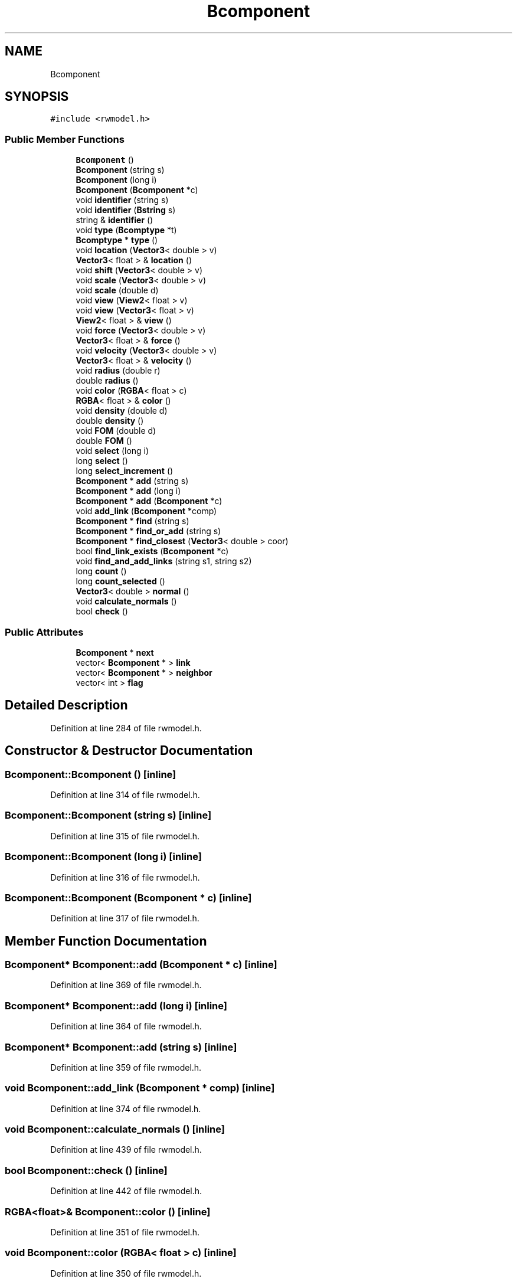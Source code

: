 .TH "Bcomponent" 3 "Wed Sep 1 2021" "Version 2.1.0" "Bsoft" \" -*- nroff -*-
.ad l
.nh
.SH NAME
Bcomponent
.SH SYNOPSIS
.br
.PP
.PP
\fC#include <rwmodel\&.h>\fP
.SS "Public Member Functions"

.in +1c
.ti -1c
.RI "\fBBcomponent\fP ()"
.br
.ti -1c
.RI "\fBBcomponent\fP (string s)"
.br
.ti -1c
.RI "\fBBcomponent\fP (long i)"
.br
.ti -1c
.RI "\fBBcomponent\fP (\fBBcomponent\fP *c)"
.br
.ti -1c
.RI "void \fBidentifier\fP (string s)"
.br
.ti -1c
.RI "void \fBidentifier\fP (\fBBstring\fP s)"
.br
.ti -1c
.RI "string & \fBidentifier\fP ()"
.br
.ti -1c
.RI "void \fBtype\fP (\fBBcomptype\fP *t)"
.br
.ti -1c
.RI "\fBBcomptype\fP * \fBtype\fP ()"
.br
.ti -1c
.RI "void \fBlocation\fP (\fBVector3\fP< double > v)"
.br
.ti -1c
.RI "\fBVector3\fP< float > & \fBlocation\fP ()"
.br
.ti -1c
.RI "void \fBshift\fP (\fBVector3\fP< double > v)"
.br
.ti -1c
.RI "void \fBscale\fP (\fBVector3\fP< double > v)"
.br
.ti -1c
.RI "void \fBscale\fP (double d)"
.br
.ti -1c
.RI "void \fBview\fP (\fBView2\fP< float > v)"
.br
.ti -1c
.RI "void \fBview\fP (\fBVector3\fP< float > v)"
.br
.ti -1c
.RI "\fBView2\fP< float > & \fBview\fP ()"
.br
.ti -1c
.RI "void \fBforce\fP (\fBVector3\fP< double > v)"
.br
.ti -1c
.RI "\fBVector3\fP< float > & \fBforce\fP ()"
.br
.ti -1c
.RI "void \fBvelocity\fP (\fBVector3\fP< double > v)"
.br
.ti -1c
.RI "\fBVector3\fP< float > & \fBvelocity\fP ()"
.br
.ti -1c
.RI "void \fBradius\fP (double r)"
.br
.ti -1c
.RI "double \fBradius\fP ()"
.br
.ti -1c
.RI "void \fBcolor\fP (\fBRGBA\fP< float > c)"
.br
.ti -1c
.RI "\fBRGBA\fP< float > & \fBcolor\fP ()"
.br
.ti -1c
.RI "void \fBdensity\fP (double d)"
.br
.ti -1c
.RI "double \fBdensity\fP ()"
.br
.ti -1c
.RI "void \fBFOM\fP (double d)"
.br
.ti -1c
.RI "double \fBFOM\fP ()"
.br
.ti -1c
.RI "void \fBselect\fP (long i)"
.br
.ti -1c
.RI "long \fBselect\fP ()"
.br
.ti -1c
.RI "long \fBselect_increment\fP ()"
.br
.ti -1c
.RI "\fBBcomponent\fP * \fBadd\fP (string s)"
.br
.ti -1c
.RI "\fBBcomponent\fP * \fBadd\fP (long i)"
.br
.ti -1c
.RI "\fBBcomponent\fP * \fBadd\fP (\fBBcomponent\fP *c)"
.br
.ti -1c
.RI "void \fBadd_link\fP (\fBBcomponent\fP *comp)"
.br
.ti -1c
.RI "\fBBcomponent\fP * \fBfind\fP (string s)"
.br
.ti -1c
.RI "\fBBcomponent\fP * \fBfind_or_add\fP (string s)"
.br
.ti -1c
.RI "\fBBcomponent\fP * \fBfind_closest\fP (\fBVector3\fP< double > coor)"
.br
.ti -1c
.RI "bool \fBfind_link_exists\fP (\fBBcomponent\fP *c)"
.br
.ti -1c
.RI "void \fBfind_and_add_links\fP (string s1, string s2)"
.br
.ti -1c
.RI "long \fBcount\fP ()"
.br
.ti -1c
.RI "long \fBcount_selected\fP ()"
.br
.ti -1c
.RI "\fBVector3\fP< double > \fBnormal\fP ()"
.br
.ti -1c
.RI "void \fBcalculate_normals\fP ()"
.br
.ti -1c
.RI "bool \fBcheck\fP ()"
.br
.in -1c
.SS "Public Attributes"

.in +1c
.ti -1c
.RI "\fBBcomponent\fP * \fBnext\fP"
.br
.ti -1c
.RI "vector< \fBBcomponent\fP * > \fBlink\fP"
.br
.ti -1c
.RI "vector< \fBBcomponent\fP * > \fBneighbor\fP"
.br
.ti -1c
.RI "vector< int > \fBflag\fP"
.br
.in -1c
.SH "Detailed Description"
.PP 
Definition at line 284 of file rwmodel\&.h\&.
.SH "Constructor & Destructor Documentation"
.PP 
.SS "Bcomponent::Bcomponent ()\fC [inline]\fP"

.PP
Definition at line 314 of file rwmodel\&.h\&.
.SS "Bcomponent::Bcomponent (string s)\fC [inline]\fP"

.PP
Definition at line 315 of file rwmodel\&.h\&.
.SS "Bcomponent::Bcomponent (long i)\fC [inline]\fP"

.PP
Definition at line 316 of file rwmodel\&.h\&.
.SS "Bcomponent::Bcomponent (\fBBcomponent\fP * c)\fC [inline]\fP"

.PP
Definition at line 317 of file rwmodel\&.h\&.
.SH "Member Function Documentation"
.PP 
.SS "\fBBcomponent\fP* Bcomponent::add (\fBBcomponent\fP * c)\fC [inline]\fP"

.PP
Definition at line 369 of file rwmodel\&.h\&.
.SS "\fBBcomponent\fP* Bcomponent::add (long i)\fC [inline]\fP"

.PP
Definition at line 364 of file rwmodel\&.h\&.
.SS "\fBBcomponent\fP* Bcomponent::add (string s)\fC [inline]\fP"

.PP
Definition at line 359 of file rwmodel\&.h\&.
.SS "void Bcomponent::add_link (\fBBcomponent\fP * comp)\fC [inline]\fP"

.PP
Definition at line 374 of file rwmodel\&.h\&.
.SS "void Bcomponent::calculate_normals ()\fC [inline]\fP"

.PP
Definition at line 439 of file rwmodel\&.h\&.
.SS "bool Bcomponent::check ()\fC [inline]\fP"

.PP
Definition at line 442 of file rwmodel\&.h\&.
.SS "\fBRGBA\fP<float>& Bcomponent::color ()\fC [inline]\fP"

.PP
Definition at line 351 of file rwmodel\&.h\&.
.SS "void Bcomponent::color (\fBRGBA\fP< float > c)\fC [inline]\fP"

.PP
Definition at line 350 of file rwmodel\&.h\&.
.SS "long Bcomponent::count ()\fC [inline]\fP"

.PP
Definition at line 414 of file rwmodel\&.h\&.
.SS "long Bcomponent::count_selected ()\fC [inline]\fP"

.PP
Definition at line 419 of file rwmodel\&.h\&.
.SS "double Bcomponent::density ()\fC [inline]\fP"

.PP
Definition at line 353 of file rwmodel\&.h\&.
.SS "void Bcomponent::density (double d)\fC [inline]\fP"

.PP
Definition at line 352 of file rwmodel\&.h\&.
.SS "\fBBcomponent\fP* Bcomponent::find (string s)\fC [inline]\fP"

.PP
Definition at line 378 of file rwmodel\&.h\&.
.SS "void Bcomponent::find_and_add_links (string s1, string s2)\fC [inline]\fP"

.PP
Definition at line 406 of file rwmodel\&.h\&.
.SS "\fBBcomponent\fP* Bcomponent::find_closest (\fBVector3\fP< double > coor)\fC [inline]\fP"

.PP
Definition at line 388 of file rwmodel\&.h\&.
.SS "bool Bcomponent::find_link_exists (\fBBcomponent\fP * c)\fC [inline]\fP"

.PP
Definition at line 401 of file rwmodel\&.h\&.
.SS "\fBBcomponent\fP* Bcomponent::find_or_add (string s)\fC [inline]\fP"

.PP
Definition at line 383 of file rwmodel\&.h\&.
.SS "double Bcomponent::FOM ()\fC [inline]\fP"

.PP
Definition at line 355 of file rwmodel\&.h\&.
.SS "void Bcomponent::FOM (double d)\fC [inline]\fP"

.PP
Definition at line 354 of file rwmodel\&.h\&.
.SS "\fBVector3\fP<float>& Bcomponent::force ()\fC [inline]\fP"

.PP
Definition at line 345 of file rwmodel\&.h\&.
.SS "void Bcomponent::force (\fBVector3\fP< double > v)\fC [inline]\fP"

.PP
Definition at line 344 of file rwmodel\&.h\&.
.SS "string& Bcomponent::identifier ()\fC [inline]\fP"

.PP
Definition at line 333 of file rwmodel\&.h\&.
.SS "void Bcomponent::identifier (\fBBstring\fP s)\fC [inline]\fP"

.PP
Definition at line 332 of file rwmodel\&.h\&.
.SS "void Bcomponent::identifier (string s)\fC [inline]\fP"

.PP
Definition at line 331 of file rwmodel\&.h\&.
.SS "\fBVector3\fP<float>& Bcomponent::location ()\fC [inline]\fP"

.PP
Definition at line 337 of file rwmodel\&.h\&.
.SS "void Bcomponent::location (\fBVector3\fP< double > v)\fC [inline]\fP"

.PP
Definition at line 336 of file rwmodel\&.h\&.
.SS "\fBVector3\fP<double> Bcomponent::normal ()\fC [inline]\fP"

.PP
Definition at line 424 of file rwmodel\&.h\&.
.SS "double Bcomponent::radius ()\fC [inline]\fP"

.PP
Definition at line 349 of file rwmodel\&.h\&.
.SS "void Bcomponent::radius (double r)\fC [inline]\fP"

.PP
Definition at line 348 of file rwmodel\&.h\&.
.SS "void Bcomponent::scale (double d)\fC [inline]\fP"

.PP
Definition at line 340 of file rwmodel\&.h\&.
.SS "void Bcomponent::scale (\fBVector3\fP< double > v)\fC [inline]\fP"

.PP
Definition at line 339 of file rwmodel\&.h\&.
.SS "long Bcomponent::select ()\fC [inline]\fP"

.PP
Definition at line 357 of file rwmodel\&.h\&.
.SS "void Bcomponent::select (long i)\fC [inline]\fP"

.PP
Definition at line 356 of file rwmodel\&.h\&.
.SS "long Bcomponent::select_increment ()\fC [inline]\fP"

.PP
Definition at line 358 of file rwmodel\&.h\&.
.SS "void Bcomponent::shift (\fBVector3\fP< double > v)\fC [inline]\fP"

.PP
Definition at line 338 of file rwmodel\&.h\&.
.SS "\fBBcomptype\fP* Bcomponent::type ()\fC [inline]\fP"

.PP
Definition at line 335 of file rwmodel\&.h\&.
.SS "void Bcomponent::type (\fBBcomptype\fP * t)\fC [inline]\fP"

.PP
Definition at line 334 of file rwmodel\&.h\&.
.SS "\fBVector3\fP<float>& Bcomponent::velocity ()\fC [inline]\fP"

.PP
Definition at line 347 of file rwmodel\&.h\&.
.SS "void Bcomponent::velocity (\fBVector3\fP< double > v)\fC [inline]\fP"

.PP
Definition at line 346 of file rwmodel\&.h\&.
.SS "\fBView2\fP<float>& Bcomponent::view ()\fC [inline]\fP"

.PP
Definition at line 343 of file rwmodel\&.h\&.
.SS "void Bcomponent::view (\fBVector3\fP< float > v)\fC [inline]\fP"

.PP
Definition at line 342 of file rwmodel\&.h\&.
.SS "void Bcomponent::view (\fBView2\fP< float > v)\fC [inline]\fP"

.PP
Definition at line 341 of file rwmodel\&.h\&.
.SH "Member Data Documentation"
.PP 
.SS "vector<int> Bcomponent::flag"

.PP
Definition at line 313 of file rwmodel\&.h\&.
.SS "vector<\fBBcomponent\fP*> Bcomponent::link"

.PP
Definition at line 311 of file rwmodel\&.h\&.
.SS "vector<\fBBcomponent\fP*> Bcomponent::neighbor"

.PP
Definition at line 312 of file rwmodel\&.h\&.
.SS "\fBBcomponent\fP* Bcomponent::next"

.PP
Definition at line 297 of file rwmodel\&.h\&.

.SH "Author"
.PP 
Generated automatically by Doxygen for Bsoft from the source code\&.
